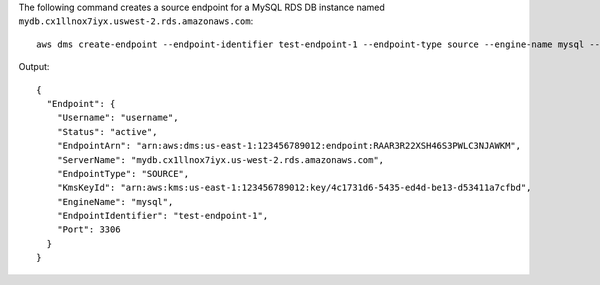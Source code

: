 The following command creates a source endpoint for a MySQL RDS DB instance named ``mydb.cx1llnox7iyx.uswest-2.rds.amazonaws.com``::

  aws dms create-endpoint --endpoint-identifier test-endpoint-1 --endpoint-type source --engine-name mysql --username username --password password --server-name mydb.cx1llnox7iyx.uswest-2.rds.amazonaws.com --port 3306

Output::

  {
    "Endpoint": {
      "Username": "username",
      "Status": "active",
      "EndpointArn": "arn:aws:dms:us-east-1:123456789012:endpoint:RAAR3R22XSH46S3PWLC3NJAWKM",
      "ServerName": "mydb.cx1llnox7iyx.us-west-2.rds.amazonaws.com",
      "EndpointType": "SOURCE",
      "KmsKeyId": "arn:aws:kms:us-east-1:123456789012:key/4c1731d6-5435-ed4d-be13-d53411a7cfbd",
      "EngineName": "mysql",
      "EndpointIdentifier": "test-endpoint-1",
      "Port": 3306
    }
  }
